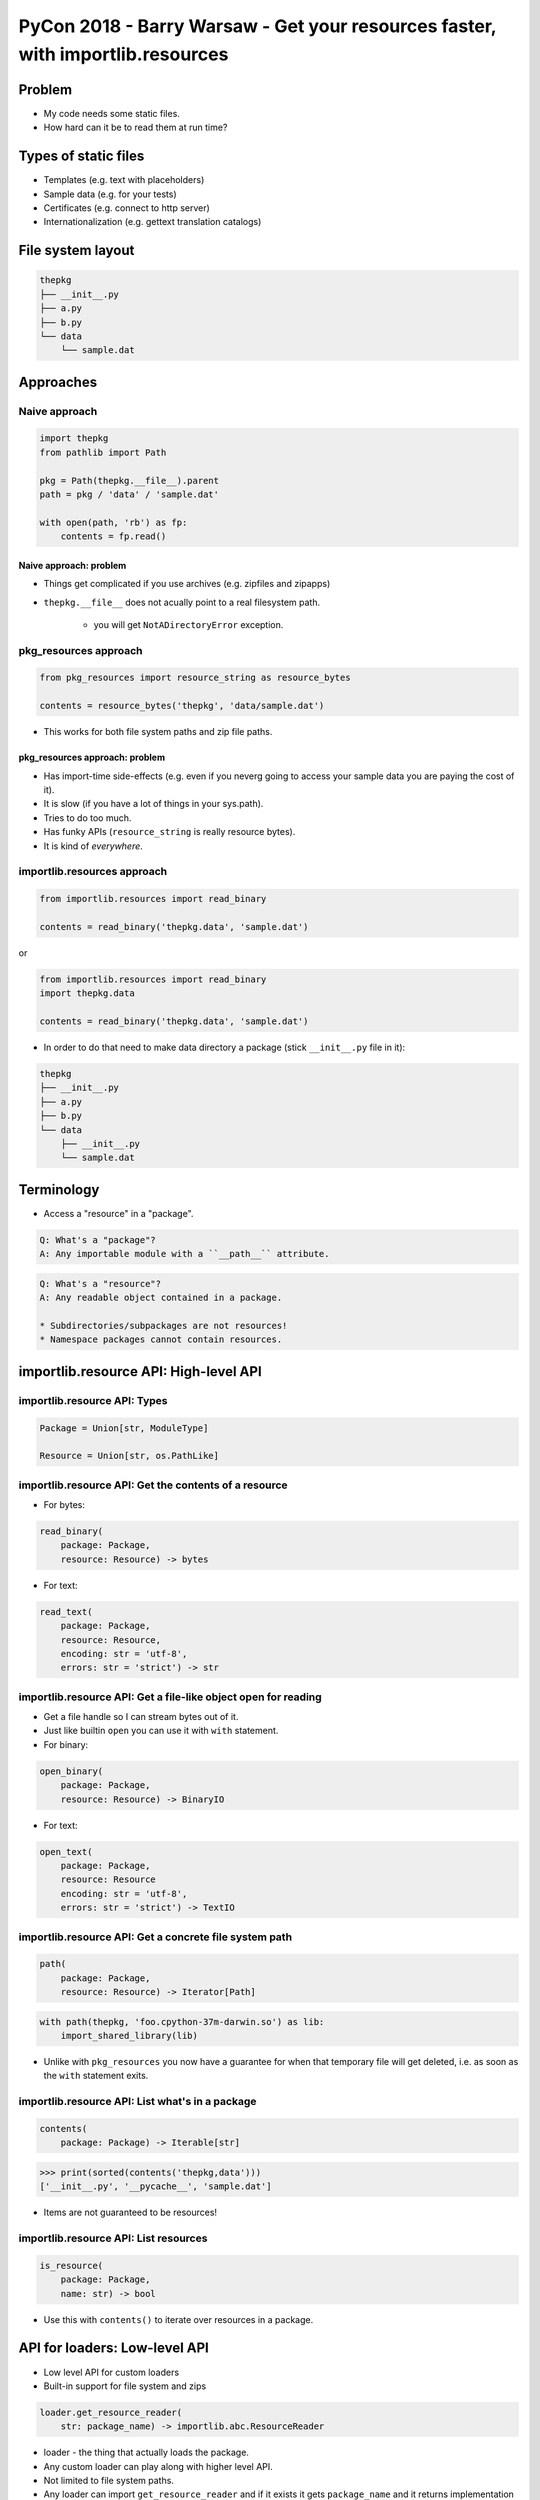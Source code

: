 PyCon 2018 - Barry Warsaw - Get your resources faster, with importlib.resources
===============================================================================


Problem
-------

* My code needs some static files.
* How hard can it be to read them at run time?


Types of static files
---------------------

* Templates (e.g. text with placeholders)
* Sample data (e.g. for your tests) 
* Certificates (e.g. connect to http server)
* Internationalization (e.g. gettext translation catalogs)


File system layout
------------------

.. code:: none

    thepkg
    ├── __init__.py
    ├── a.py
    ├── b.py
    └── data
        └── sample.dat

Approaches
----------

Naive approach
~~~~~~~~~~~~~~

.. code:: python

    import thepkg
    from pathlib import Path

    pkg = Path(thepkg.__file__).parent
    path = pkg / 'data' / 'sample.dat'

    with open(path, 'rb') as fp:
        contents = fp.read()


Naive approach: problem
***********************

* Things get complicated if you use archives (e.g. zipfiles and zipapps)
* ``thepkg.__file__`` does not acually point to a real filesystem path.
    
    * you will get ``NotADirectoryError`` exception.


pkg_resources approach
~~~~~~~~~~~~~~~~~~~~~~

.. code:: python

    from pkg_resources import resource_string as resource_bytes

    contents = resource_bytes('thepkg', 'data/sample.dat')


* This works for both file system paths and zip file paths.


pkg_resources approach: problem
*******************************

* Has import-time side-effects (e.g. even if you neverg going to access 
  your sample data you are paying the cost of it).
* It is slow (if you have a lot of things in your sys.path).
* Tries to do too much.
* Has funky APIs (``resource_string`` is really resource bytes).
* It is kind of `everywhere`.


importlib.resources approach
~~~~~~~~~~~~~~~~~~~~~~~~~~~~

.. code:: python

    from importlib.resources import read_binary

    contents = read_binary('thepkg.data', 'sample.dat')

or

.. code:: python

    from importlib.resources import read_binary
    import thepkg.data

    contents = read_binary('thepkg.data', 'sample.dat')


* In order to do that need to make data directory a package 
  (stick ``__init__.py`` file in it):

.. code:: none

    thepkg
    ├── __init__.py
    ├── a.py
    ├── b.py
    └── data
        ├── __init__.py
        └── sample.dat  


Terminology
-----------

* Access a "resource" in a "package".

.. code:: none

    Q: What's a "package"?
    A: Any importable module with a ``__path__`` attribute.

.. code:: none

    Q: What's a "resource"?
    A: Any readable object contained in a package.

    * Subdirectories/subpackages are not resources!
    * Namespace packages cannot contain resources.


importlib.resource API: High-level API
--------------------------------------

importlib.resource API: Types
~~~~~~~~~~~~~~~~~~~~~~~~~~~~~

.. code:: none

    Package = Union[str, ModuleType]

    Resource = Union[str, os.PathLike]


importlib.resource API: Get the contents of a resource
~~~~~~~~~~~~~~~~~~~~~~~~~~~~~~~~~~~~~~~~~~~~~~~~~~~~~~

* For bytes:

.. code:: none

    read_binary(
        package: Package,
        resource: Resource) -> bytes

* For text:

.. code:: none

    read_text(
        package: Package,
        resource: Resource,
        encoding: str = 'utf-8',
        errors: str = 'strict') -> str


importlib.resource API: Get a file-like object open for reading
~~~~~~~~~~~~~~~~~~~~~~~~~~~~~~~~~~~~~~~~~~~~~~~~~~~~~~~~~~~~~~~

* Get a file handle so I can stream bytes out of it.
* Just like builtin ``open`` you can use it with ``with`` statement.


* For binary:

.. code:: none

    open_binary(
        package: Package,
        resource: Resource) -> BinaryIO

* For text:

.. code:: none

    open_text(
        package: Package,
        resource: Resource
        encoding: str = 'utf-8',
        errors: str = 'strict') -> TextIO


importlib.resource API: Get a concrete file system path
~~~~~~~~~~~~~~~~~~~~~~~~~~~~~~~~~~~~~~~~~~~~~~~~~~~~~~~

.. code:: none

    path(
        package: Package,
        resource: Resource) -> Iterator[Path]


.. code:: none

    with path(thepkg, 'foo.cpython-37m-darwin.so') as lib:
        import_shared_library(lib)

* Unlike with ``pkg_resources`` you now have a guarantee for 
  when that temporary file will get deleted, i.e. as soon as 
  the ``with`` statement exits.


importlib.resource API: List what's in a package
~~~~~~~~~~~~~~~~~~~~~~~~~~~~~~~~~~~~~~~~~~~~~~~~

.. code:: none

    contents(
        package: Package) -> Iterable[str]

.. code:: python

    >>> print(sorted(contents('thepkg,data')))
    ['__init__.py', '__pycache__', 'sample.dat']

* Items are not guaranteed to be resources!


importlib.resource API: List resources
~~~~~~~~~~~~~~~~~~~~~~~~~~~~~~~~~~~~~~

.. code:: none

    is_resource(
        package: Package,
        name: str) -> bool


* Use this with ``contents()`` to iterate over resources in a package.



API for loaders: Low-level API
------------------------------

* Low level API for custom loaders
* Built-in support for file system and zips

.. code:: python

    loader.get_resource_reader(
        str: package_name) -> importlib.abc.ResourceReader


* loader - the thing that actually loads the package.
* Any custom loader can play along with higher level API.
* Not limited to file system paths.
* Any loader can import ``get_resource_reader`` and if it exists 
  it gets ``package_name`` and it returns implementation of an ``abc``
  (Abstrac Base Class).


importlib.abc.ResourceReader
~~~~~~~~~~~~~~~~~~~~~~~~~~~~

* ``open_resource(str: resource) -> BytesIO``
* ``resource_path(str: resource) -> str``
* ``is_resource(str: name) -> bool``
* ``contents() -> Iterable[str]``

    * ``FileNotFoundError`` raised when resource does not exist.
    * ``resource_path()`` requires a concrete file system path.
    * ``contents()`` can return non-resources.


Performance
-----------

* CLI start up 25-50% faster.
* ``importlib.resources``.
* ``shiv`` (new open source replacement for ``pex``).
* https://shiv.readthedocs.io/en/latest/


importlib_resources
-------------------

* Backport of resource reading for Python 2.7, 3.4-3.6
* https://importlib-resources.readthedocs.io/en/latest/


Links
-----

* Talk: https://youtu.be/ZsGFU2qh73E
* ``shiv``: https://shiv.readthedocs.io/en/latest/
* ``importlib-resources``: https://importlib-resources.readthedocs.io/en/latest/
* Barry Warsaw on Twitter: `@pumpichank`_

.. _@pumpichank: https://twitter.com/pumpichank
